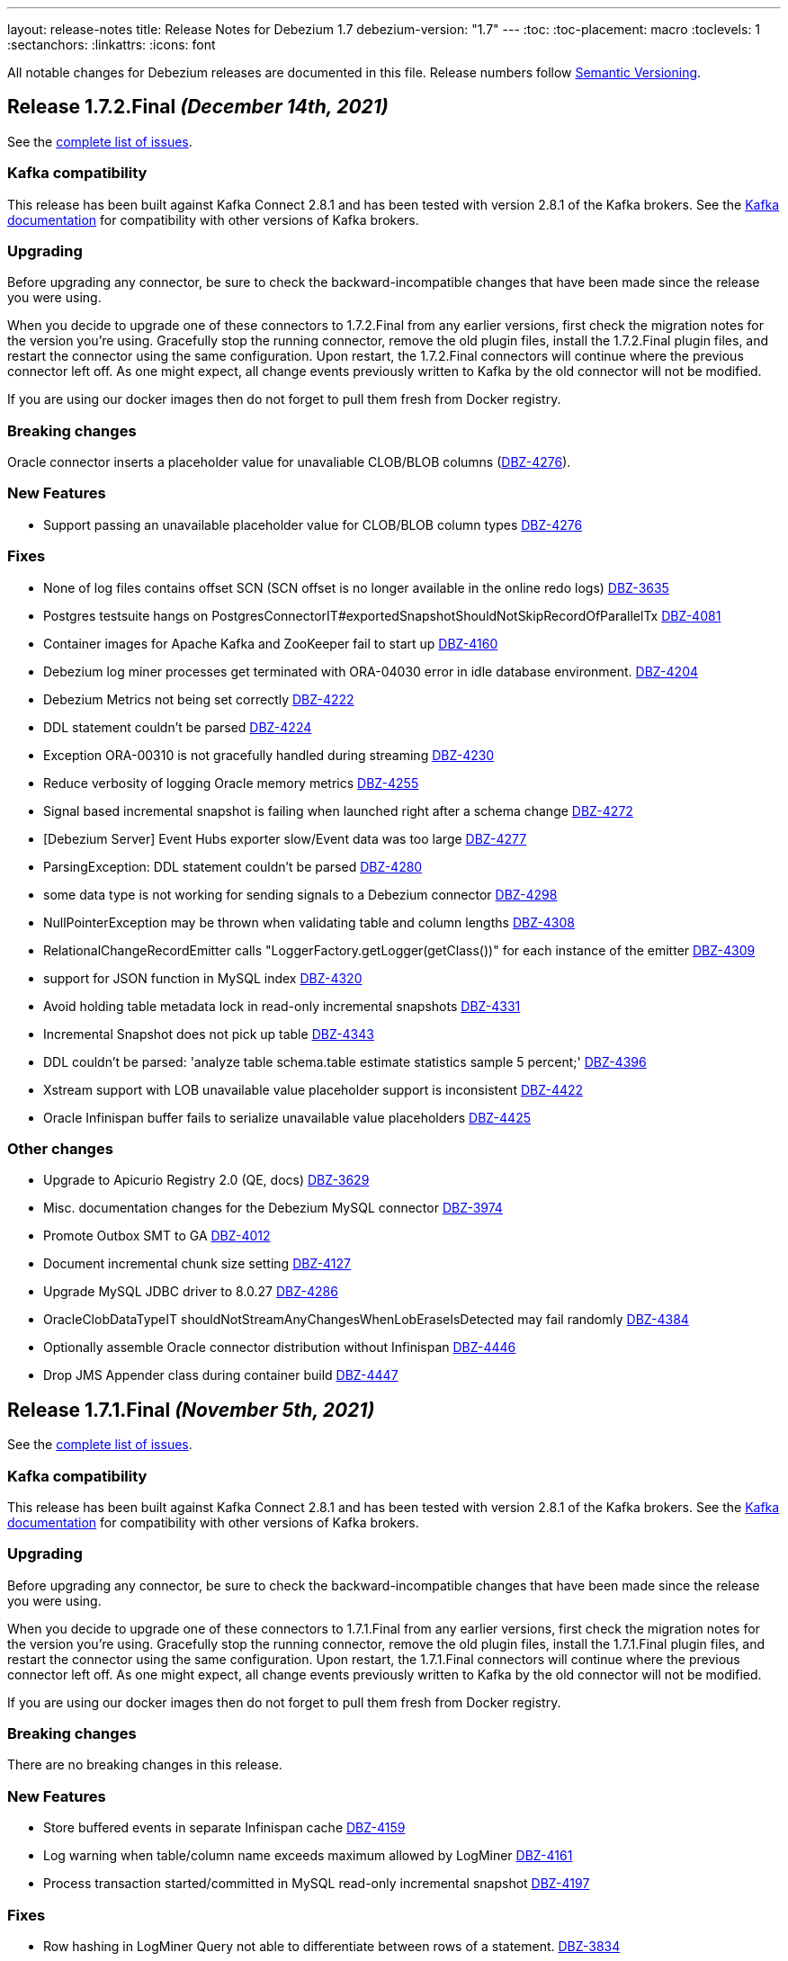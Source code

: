 ---
layout: release-notes
title: Release Notes for Debezium 1.7
debezium-version: "1.7"
---
:toc:
:toc-placement: macro
:toclevels: 1
:sectanchors:
:linkattrs:
:icons: font

All notable changes for Debezium releases are documented in this file.
Release numbers follow http://semver.org[Semantic Versioning].

toc::[]

[[release-1.7.2-final]]
== *Release 1.7.2.Final* _(December 14th, 2021)_

See the https://issues.redhat.com/secure/ReleaseNote.jspa?projectId=12317320&version=12377372[complete list of issues].

=== Kafka compatibility

This release has been built against Kafka Connect 2.8.1 and has been tested with version 2.8.1 of the Kafka brokers.
See the https://kafka.apache.org/documentation/#upgrade[Kafka documentation] for compatibility with other versions of Kafka brokers.


=== Upgrading

Before upgrading any connector, be sure to check the backward-incompatible changes that have been made since the release you were using.

When you decide to upgrade one of these connectors to 1.7.2.Final from any earlier versions,
first check the migration notes for the version you're using.
Gracefully stop the running connector, remove the old plugin files, install the 1.7.2.Final plugin files, and restart the connector using the same configuration.
Upon restart, the 1.7.2.Final connectors will continue where the previous connector left off.
As one might expect, all change events previously written to Kafka by the old connector will not be modified.

If you are using our docker images then do not forget to pull them fresh from Docker registry.


=== Breaking changes

Oracle connector inserts a placeholder value for unavaliable CLOB/BLOB columns (https://issues.redhat.com/browse/DBZ-4276[DBZ-4276]).


=== New Features

* Support passing an unavailable placeholder value for CLOB/BLOB column types https://issues.redhat.com/browse/DBZ-4276[DBZ-4276]


=== Fixes

* None of log files contains offset SCN (SCN offset is no longer available in the online redo logs) https://issues.redhat.com/browse/DBZ-3635[DBZ-3635]
* Postgres testsuite hangs on PostgresConnectorIT#exportedSnapshotShouldNotSkipRecordOfParallelTx https://issues.redhat.com/browse/DBZ-4081[DBZ-4081]
* Container images for Apache Kafka and ZooKeeper fail to start up https://issues.redhat.com/browse/DBZ-4160[DBZ-4160]
* Debezium log miner processes get terminated with ORA-04030 error in idle database environment. https://issues.redhat.com/browse/DBZ-4204[DBZ-4204]
* Debezium Metrics not being set correctly https://issues.redhat.com/browse/DBZ-4222[DBZ-4222]
* DDL statement couldn't be parsed https://issues.redhat.com/browse/DBZ-4224[DBZ-4224]
* Exception ORA-00310 is not gracefully handled during streaming https://issues.redhat.com/browse/DBZ-4230[DBZ-4230]
* Reduce verbosity of logging Oracle memory metrics https://issues.redhat.com/browse/DBZ-4255[DBZ-4255]
* Signal based incremental snapshot is failing when launched right after a schema change https://issues.redhat.com/browse/DBZ-4272[DBZ-4272]
* [Debezium Server] Event Hubs exporter slow/Event data was too large https://issues.redhat.com/browse/DBZ-4277[DBZ-4277]
* ParsingException: DDL statement couldn't be parsed https://issues.redhat.com/browse/DBZ-4280[DBZ-4280]
* some data type is not working for sending signals to a Debezium connector https://issues.redhat.com/browse/DBZ-4298[DBZ-4298]
* NullPointerException may be thrown when validating table and column lengths https://issues.redhat.com/browse/DBZ-4308[DBZ-4308]
* RelationalChangeRecordEmitter calls "LoggerFactory.getLogger(getClass())" for each instance of the emitter https://issues.redhat.com/browse/DBZ-4309[DBZ-4309]
*  support for JSON function in MySQL index https://issues.redhat.com/browse/DBZ-4320[DBZ-4320]
* Avoid holding table metadata lock in read-only incremental snapshots https://issues.redhat.com/browse/DBZ-4331[DBZ-4331]
* Incremental Snapshot does not pick up table https://issues.redhat.com/browse/DBZ-4343[DBZ-4343]
* DDL couldn't be parsed: 'analyze table schema.table estimate statistics sample 5 percent;' https://issues.redhat.com/browse/DBZ-4396[DBZ-4396]
*  Xstream support with LOB unavailable value placeholder support is inconsistent https://issues.redhat.com/browse/DBZ-4422[DBZ-4422]
* Oracle Infinispan buffer fails to serialize unavailable value placeholders https://issues.redhat.com/browse/DBZ-4425[DBZ-4425]


=== Other changes

* Upgrade to Apicurio Registry 2.0 (QE, docs) https://issues.redhat.com/browse/DBZ-3629[DBZ-3629]
* Misc. documentation changes for the Debezium MySQL connector https://issues.redhat.com/browse/DBZ-3974[DBZ-3974]
* Promote Outbox SMT to GA https://issues.redhat.com/browse/DBZ-4012[DBZ-4012]
* Document incremental chunk size setting https://issues.redhat.com/browse/DBZ-4127[DBZ-4127]
* Upgrade MySQL JDBC driver to 8.0.27 https://issues.redhat.com/browse/DBZ-4286[DBZ-4286]
* OracleClobDataTypeIT shouldNotStreamAnyChangesWhenLobEraseIsDetected may fail randomly https://issues.redhat.com/browse/DBZ-4384[DBZ-4384]
* Optionally assemble Oracle connector distribution without Infinispan https://issues.redhat.com/browse/DBZ-4446[DBZ-4446]
* Drop JMS Appender class during container build https://issues.redhat.com/browse/DBZ-4447[DBZ-4447]



[[release-1.7.1-final]]
== *Release 1.7.1.Final* _(November 5th, 2021)_

See the https://issues.redhat.com/secure/ReleaseNote.jspa?projectId=12317320&version=12374936[complete list of issues].

=== Kafka compatibility

This release has been built against Kafka Connect 2.8.1 and has been tested with version 2.8.1 of the Kafka brokers.
See the https://kafka.apache.org/documentation/#upgrade[Kafka documentation] for compatibility with other versions of Kafka brokers.


=== Upgrading

Before upgrading any connector, be sure to check the backward-incompatible changes that have been made since the release you were using.

When you decide to upgrade one of these connectors to 1.7.1.Final from any earlier versions,
first check the migration notes for the version you're using.
Gracefully stop the running connector, remove the old plugin files, install the 1.7.1.Final plugin files, and restart the connector using the same configuration.
Upon restart, the 1.7.1.Final connectors will continue where the previous connector left off.
As one might expect, all change events previously written to Kafka by the old connector will not be modified.

If you are using our docker images then do not forget to pull them fresh from Docker registry.


=== Breaking changes

There are no breaking changes in this release.


=== New Features

* Store buffered events in separate Infinispan cache https://issues.jboss.org/browse/DBZ-4159[DBZ-4159]
* Log warning when table/column name exceeds maximum allowed by LogMiner https://issues.jboss.org/browse/DBZ-4161[DBZ-4161]
* Process transaction started/committed in MySQL read-only incremental snapshot https://issues.jboss.org/browse/DBZ-4197[DBZ-4197]


=== Fixes

* Row hashing in LogMiner Query not able to differentiate between rows of a statement. https://issues.jboss.org/browse/DBZ-3834[DBZ-3834]
* The chunk select statement is incorrect for combined primary key in incremental snapshot https://issues.jboss.org/browse/DBZ-3860[DBZ-3860]
* Cassandra UUID handling https://issues.jboss.org/browse/DBZ-3885[DBZ-3885]
* Infinispan SPI throws NPE with more than one connector configured to the same Oracle database https://issues.jboss.org/browse/DBZ-4064[DBZ-4064]
* Debezium Server might contain driver versions pulled from Quarkus https://issues.jboss.org/browse/DBZ-4070[DBZ-4070]
* Database history is constantly being reconfigured https://issues.jboss.org/browse/DBZ-4106[DBZ-4106]
* Oracle flush table should not contain multiple rows https://issues.jboss.org/browse/DBZ-4118[DBZ-4118]
* SQL Server Connector fails to wrap in flat brackets https://issues.jboss.org/browse/DBZ-4125[DBZ-4125]
* Oracle Connector DDL Parsing Exception https://issues.jboss.org/browse/DBZ-4126[DBZ-4126]
* Debezium deals with Oracle DDL appeared IndexOutOfBoundsException: Index: 0, Size: 0 https://issues.jboss.org/browse/DBZ-4135[DBZ-4135]
* Error: PostgresDefaultValueConverter - Cannot parse column default value 'NULL::numeric' to type 'numeric'. Expression evaluation is not supported. https://issues.jboss.org/browse/DBZ-4137[DBZ-4137]
* Possible OutOfMemoryError with tracking schema changes https://issues.jboss.org/browse/DBZ-4151[DBZ-4151]
* DDL ParsingException - not all table compression modes are supported https://issues.jboss.org/browse/DBZ-4158[DBZ-4158]
* Producer failure NullPointerException https://issues.jboss.org/browse/DBZ-4166[DBZ-4166]
* DDL statement couldn't be parsed - Modify Column https://issues.jboss.org/browse/DBZ-4174[DBZ-4174]
* OracleSchemaMigrationIT#shouldNotEmitDdlEventsForNonTableObjects fails for Xstream https://issues.jboss.org/browse/DBZ-4186[DBZ-4186]
* Certain LogMiner-specific tests are not being skipped while using Xstreams https://issues.jboss.org/browse/DBZ-4188[DBZ-4188]
* DML statement couldn't be parsed https://issues.jboss.org/browse/DBZ-4194[DBZ-4194]
* io.debezium.text.ParsingException: DDL statement couldn't be parsed. Please open a Jira issue with the statement 'DROP TABLE IF EXISTS condition' https://issues.jboss.org/browse/DBZ-4210[DBZ-4210]
* Support MySQL Dual Passwords in DDL Parser https://issues.jboss.org/browse/DBZ-4215[DBZ-4215]
* CREATE PROCEDURE DDL throws ParsingException https://issues.jboss.org/browse/DBZ-4229[DBZ-4229]
* CHAR / NCHAR precision is not correctly derived from DDL statements https://issues.jboss.org/browse/DBZ-4233[DBZ-4233]


=== Other changes

* Incorrect documentation for message.key.columns https://issues.jboss.org/browse/DBZ-3437[DBZ-3437]
* Document awareness of Oracle database tuning https://issues.jboss.org/browse/DBZ-3880[DBZ-3880]
* Please fix vulnerabilites https://issues.jboss.org/browse/DBZ-3926[DBZ-3926]
* Handle SCN gap  https://issues.jboss.org/browse/DBZ-4036[DBZ-4036]
* Upgrade to Apache Kafka 2.8.1 https://issues.jboss.org/browse/DBZ-4108[DBZ-4108]
* Missing documentation for max.iteration.transactions option https://issues.jboss.org/browse/DBZ-4129[DBZ-4129]
* Misc. MongoDB connector docs fixes https://issues.jboss.org/browse/DBZ-4149[DBZ-4149]
* Document Oracle buffering solutions https://issues.jboss.org/browse/DBZ-4157[DBZ-4157]



[[release-1.7.0-final]]
== *Release 1.7.0.Final* _(September 30th, 2021)_

See the https://issues.redhat.com/secure/ReleaseNote.jspa?projectId=12317320&version=12374879[complete list of issues].

=== Kafka compatibility

This release has been built against Kafka Connect 2.8.0 and has been tested with version 2.8.0 of the Kafka brokers.
See the https://kafka.apache.org/documentation/#upgrade[Kafka documentation] for compatibility with other versions of Kafka brokers.


=== Upgrading

Before upgrading any connector, be sure to check the backward-incompatible changes that have been made since the release you were using.

When you decide to upgrade one of these connectors to 1.7.0.Final from any earlier versions,
first check the migration notes for the version you're using.
Gracefully stop the running connector, remove the old plugin files, install the 1.7.0.Final plugin files, and restart the connector using the same configuration.
Upon restart, the 1.7.0.Final connectors will continue where the previous connector left off.
As one might expect, all change events previously written to Kafka by the old connector will not be modified.

If you are using our docker images then do not forget to pull them fresh from Docker registry.


=== Breaking changes

For the incubating Debezium Cassandra connector, the field format emitted for `UUID` columns has changed; instead of using a `base64` representation like `"AA4AAFcZEqMAAAAAKDJ9Sg=="`, the more common UUID string representation is used now, such as `"000e0000-5719-12a3-0000-000028327d4a"` (https://issues.jboss.org/browse/DBZ-3885)[DBZ-3885].


=== New Features

* DBZ-UI - Provide list of configurations https://issues.jboss.org/browse/DBZ-3960[DBZ-3960]
* add ProtobufConverter for Cassandra CDC https://issues.redhat.com/browse/DBZ-3906[DBZ-3906]


=== Fixes

* java.lang.RuntimeException: com.microsoft.sqlserver.jdbc.SQLServerException: The connection is closed https://issues.jboss.org/browse/DBZ-3346[DBZ-3346]
* Oracle connector unable to start in archive only mode https://issues.jboss.org/browse/DBZ-3712[DBZ-3712]
* DDL statement couldn't be parsed https://issues.jboss.org/browse/DBZ-4026[DBZ-4026]
* Question about handling Raw column types https://issues.jboss.org/browse/DBZ-4037[DBZ-4037]
* Fixing wrong log dir location in Kafka container image https://issues.jboss.org/browse/DBZ-4048[DBZ-4048]
* Incremental snapshotting of a table can be prematurely terminated after restart https://issues.jboss.org/browse/DBZ-4057[DBZ-4057]
* Documentation - Setting up Db2 - Step 10 (Start the ASN agent) is not accurate https://issues.jboss.org/browse/DBZ-4044[DBZ-4044]
* Debezium Server uses MySQL driver version as defined in Quarkus not in Debezium https://issues.jboss.org/browse/DBZ-4049[DBZ-4049]
* Events are missed with Oracle connector due to LGWR buffer not being flushed to redo logs https://issues.jboss.org/browse/DBZ-4067[DBZ-4067]
* Postgres JDBC Driver version causes connection issues on some cloud Postgres instances https://issues.jboss.org/browse/DBZ-4060[DBZ-4060]
* nulls for some MySQL properties in the connector-types backend response https://issues.redhat.com/browse/DBZ-3108[DBZ-3108]


=== Other changes

* Oracle IncrementalSnapshotIT invalid table test fails https://issues.jboss.org/browse/DBZ-4040[DBZ-4040]
* Document how to enable schema for JSON messages https://issues.jboss.org/browse/DBZ-4041[DBZ-4041]
* Trigger contributor check action only when PR is opened https://issues.jboss.org/browse/DBZ-4058[DBZ-4058]
* Provide JMH benchmark for ChangeEventQueue https://issues.jboss.org/browse/DBZ-4050[DBZ-4050]
* Commit message action fails for multi-line commit messages https://issues.jboss.org/browse/DBZ-4047[DBZ-4047]



[[release-1.7.0-cr2]]
== *Release 1.7.0.CR2* _(September 23rd, 2021)_

See the https://issues.redhat.com/secure/ReleaseNote.jspa?projectId=12317320&version=12374333[complete list of issues].

=== Kafka compatibility

This release has been built against Kafka Connect 2.8.0 and has been tested with version 2.8.0 of the Kafka brokers.
See the https://kafka.apache.org/documentation/#upgrade[Kafka documentation] for compatibility with other versions of Kafka brokers.


=== Upgrading

Before upgrading any connector, be sure to check the backward-incompatible changes that have been made since the release you were using.

When you decide to upgrade one of these connectors to 1.7.0.CR2 from any earlier versions,
first check the migration notes for the version you're using.
Gracefully stop the running connector, remove the old plugin files, install the 1.7.0.CR2 plugin files, and restart the connector using the same configuration.
Upon restart, the 1.7.0.CR2 connectors will continue where the previous connector left off.
As one might expect, all change events previously written to Kafka by the old connector will not be modified.

If you are using our docker images then do not forget to pull them fresh from Docker registry.


=== Breaking changes

There are no breaking changes in this release.


=== New Features

* Support read-only MySQL connection in incremental snapshot https://issues.jboss.org/browse/DBZ-3577[DBZ-3577]


=== Fixes

* Connection failure after snapshot wasn't executed for a while https://issues.jboss.org/browse/DBZ-3951[DBZ-3951]
* Oracle-Connector fails parsing a DDL statement https://issues.jboss.org/browse/DBZ-3977[DBZ-3977]
* Oracle connector fails after error ORA-01327 https://issues.jboss.org/browse/DBZ-4010[DBZ-4010]
* Incorrect incremental snapshot DDL triggers snapshot that generates unending* inserts against signalling table https://issues.jboss.org/browse/DBZ-4013[DBZ-4013]
* Oracle-Connector fails parsing a DDL statement (truncate partition) https://issues.jboss.org/browse/DBZ-4017[DBZ-4017]


=== Other changes

* Jenkins build node is based on RHEL 8.0 and requires upgrade https://issues.jboss.org/browse/DBZ-3690[DBZ-3690]
* Remove `GRANT ALTER ANY TABLE` from Oracle documentation https://issues.jboss.org/browse/DBZ-4007[DBZ-4007]
* Update deploy action configuration for v3 https://issues.jboss.org/browse/DBZ-4009[DBZ-4009]
* Website preview via surge.sh https://issues.jboss.org/browse/DBZ-4011[DBZ-4011]
* Automate contributor check in COPYRIGHT.txt  https://issues.jboss.org/browse/DBZ-4023[DBZ-4023]
* Provide an example of usage of snapshot.select.statement.overrides https://issues.jboss.org/browse/DBZ-3603[DBZ-3603]
* Throughput Bottleneck and Inefficient Batching in ChangeEventQueue https://issues.jboss.org/browse/DBZ-3887[DBZ-3887]
* Performance Bottleneck in TableIdParser String Replacement https://issues.jboss.org/browse/DBZ-4015[DBZ-4015]



[[release-1.7.0-cr1]]
== *Release 1.7.0.CR1* _(September 16th, 2021)_

See the https://issues.redhat.com/secure/ReleaseNote.jspa?projectId=12317320&version=12373513[complete list of issues].

=== Kafka compatibility

This release has been built against Kafka Connect 2.8.0 and has been tested with version 2.8.0 of the Kafka brokers.
See the https://kafka.apache.org/documentation/#upgrade[Kafka documentation] for compatibility with other versions of Kafka brokers.


=== Upgrading

Before upgrading any connector, be sure to check the backward-incompatible changes that have been made since the release you were using.

When you decide to upgrade one of these connectors to 1.7.0.CR1 from any earlier versions,
first check the migration notes for the version you're using.
Gracefully stop the running connector, remove the old plugin files, install the 1.7.0.CR1 plugin files, and restart the connector using the same configuration.
Upon restart, the 1.7.0.CR1 connectors will continue where the previous connector left off.
As one might expect, all change events previously written to Kafka by the old connector will not be modified.

If you are using our container images then do not forget to pull them fresh from Docker registry.


=== Breaking changes

The container images for Apache ZooKeeper, Kafka and Connect are now based on Fedora base image (https://issues.jboss.org/browse/DBZ-3939[DBZ-3939]).
This change was introduced to stay synchronized with the latest Java releases.

A side effect of the Java upgrade is that old unsecure TLS algorithms, namely TLSv1 and TLSv1.1, are disabled by default on the 1.7 container images. If your database cannot accept modern TLS connections, Debezium will throw a `SSLHandshakeException` and fail to connect.

If a connection with older algorithms is necessary, then remove the entries "TLSv1" and/or "TLSv1.1" from the `jdk.tls.disabledAlgorithms` key in the following files of the Debezium container image for Kafka Connect:

* /etc/crypto-policies/back-ends/java.config
* /lib/jvm/jre/conf/security/java.security

=== New Features

There are no new features in this release.


=== Fixes

* RedisStreamChangeConsumer - handleBatch - client.xadd should be wrapped with a try catch block https://issues.jboss.org/browse/DBZ-3713[DBZ-3713]
* Incorrect information in documentation about supplemental logging https://issues.jboss.org/browse/DBZ-3776[DBZ-3776]
* DML statement couldn't be parsed https://issues.jboss.org/browse/DBZ-3892[DBZ-3892]
* DEBEZIUM producer stops unexpectedly trying to change column in table which does not exist https://issues.jboss.org/browse/DBZ-3898[DBZ-3898]
* "binary.handling.mode": "hex" setting works incorrectly for values with trailing zeros https://issues.jboss.org/browse/DBZ-3912[DBZ-3912]
* System test-suite is unable to work with unreleased Apicurio versions https://issues.jboss.org/browse/DBZ-3924[DBZ-3924]
* CI support for running Apicurio registry tests https://issues.jboss.org/browse/DBZ-3932[DBZ-3932]
* Incorrect validation of truncate handling mode https://issues.jboss.org/browse/DBZ-3935[DBZ-3935]
* protobuf decoder has sends unsigned long as signed for Postgres 13 https://issues.jboss.org/browse/DBZ-3937[DBZ-3937]
* Field#description() should return a proper java.lang.String when documentation/description is not set https://issues.jboss.org/browse/DBZ-3943[DBZ-3943]
* MySQL example image not working after upgrade to 8.0 https://issues.jboss.org/browse/DBZ-3944[DBZ-3944]
* Fix empty high watermark check https://issues.jboss.org/browse/DBZ-3947[DBZ-3947]
* Oracle Connector replicating data from all PDBs. Missing PDB filter during replication.  https://issues.jboss.org/browse/DBZ-3954[DBZ-3954]
* Oracle connector Parsing Exception: DDL statement couldn't be parsed https://issues.jboss.org/browse/DBZ-3962[DBZ-3962]
* FormSwitchComponent not working correctly in case of duplicate STM form https://issues.jboss.org/browse/DBZ-3968[DBZ-3968]
* Strings with binary collation shouldn't be parsed as Types.BINARY by MySqlAntlrDdlParser. https://issues.jboss.org/browse/DBZ-3969[DBZ-3969]
* Openshift pods list image preview not found https://issues.jboss.org/browse/DBZ-3970[DBZ-3970]
* MySqlValueConvertes.java has typo https://issues.jboss.org/browse/DBZ-3976[DBZ-3976]
* Mysql-Connector fails parsing invalid decimal format DDL statement https://issues.jboss.org/browse/DBZ-3984[DBZ-3984]
* Connection Factory is not used when validating SQL Server Connector https://issues.jboss.org/browse/DBZ-4001[DBZ-4001]


=== Other changes

* Promote Outbox SMT to GA https://issues.jboss.org/browse/DBZ-3584[DBZ-3584]
* Clarify lifecycle of snapshot metrics https://issues.jboss.org/browse/DBZ-3613[DBZ-3613]
* Explore on building non-core repos with corresponding PR branch of core repo and vice-versa https://issues.jboss.org/browse/DBZ-3748[DBZ-3748]
* Upgrade to binlog-client 0.25.3 https://issues.jboss.org/browse/DBZ-3787[DBZ-3787]
* RelationalSnapshotChangeEventSource should accept a RelationalDatabaseSchema https://issues.jboss.org/browse/DBZ-3818[DBZ-3818]
* Create GH Action that flags "octocat" commits https://issues.jboss.org/browse/DBZ-3822[DBZ-3822]
* Publish Maven repo with downstream artifacts https://issues.jboss.org/browse/DBZ-3861[DBZ-3861]
* CI preparation for Apicurio Registry downstream https://issues.jboss.org/browse/DBZ-3908[DBZ-3908]
* Specify branch name on push/pull_request step in all GH action workflows https://issues.jboss.org/browse/DBZ-3913[DBZ-3913]
* Consistently order releases from new to old on the website https://issues.jboss.org/browse/DBZ-3917[DBZ-3917]
* Update RELEASING.md https://issues.jboss.org/browse/DBZ-3918[DBZ-3918]
* Update antora.yml file with new values for SMT attributes https://issues.jboss.org/browse/DBZ-3922[DBZ-3922]
* Documentation update should not trigger staging workflow build  https://issues.jboss.org/browse/DBZ-3923[DBZ-3923]
* Upgrade to Jackson Databind version 2.10.5.1 https://issues.jboss.org/browse/DBZ-3927[DBZ-3927]
* Add top-level Transformation menu node for downstream docs https://issues.jboss.org/browse/DBZ-3931[DBZ-3931]
* Docker image serving plugin artifacts over HTTP for new Strimzi deployment mechanism https://issues.jboss.org/browse/DBZ-3934[DBZ-3934]
* Upgrade MySQL example image to 8.0 https://issues.jboss.org/browse/DBZ-3936[DBZ-3936]
* Gracefully handle DB history file stored in a sym-linked directory https://issues.jboss.org/browse/DBZ-3958[DBZ-3958]
* Update docs to specify that connectors track metadata only for transactions that occur after deployment  https://issues.jboss.org/browse/DBZ-3961[DBZ-3961]
* Update and automate Jenkis Node setup https://issues.jboss.org/browse/DBZ-3965[DBZ-3965]
* Hyper-link references between options in the Outbox SMT options table  https://issues.jboss.org/browse/DBZ-3920[DBZ-3920]
* Generify exclusion of columns from snapshotting https://issues.jboss.org/browse/DBZ-2525[DBZ-2525]
* PoC for adding transformations / SMT steps to the Debezium UI https://issues.jboss.org/browse/DBZ-3698[DBZ-3698]
* Use No match found of pf Empty state component in filter page. https://issues.jboss.org/browse/DBZ-3888[DBZ-3888]
* Update the "Skip to review" implementation as per PF new documented standard design pattern https://issues.jboss.org/browse/DBZ-3916[DBZ-3916]
* Set up MongoDB 5.0 image https://issues.jboss.org/browse/DBZ-3973[DBZ-3973]



[[release-1.7.0-beta1]]
== *Release 1.7.0.Beta1* _(August 25th, 2021)_

See the https://issues.redhat.com/secure/ReleaseNote.jspa?projectId=12317320&version=12359667[complete list of issues].

=== Kafka compatibility

This release has been built against Kafka Connect 2.8.0 and has been tested with version 2.8.0 of the Kafka brokers.
See the https://kafka.apache.org/documentation/#upgrade[Kafka documentation] for compatibility with other versions of Kafka brokers.


=== Upgrading

Before upgrading any connector, be sure to check the backward-incompatible changes that have been made since the release you were using.

When you decide to upgrade one of these connectors to 1.7.0.Beta1 from any earlier versions,
first check the migration notes for the version you're using.
Gracefully stop the running connector, remove the old plugin files, install the 1.7.0.Beta1 plugin files, and restart the connector using the same configuration.
Upon restart, the 1.7.0.Beta1 connectors will continue where the previous connector left off.
As one might expect, all change events previously written to Kafka by the old connector will not be modified.

If you are using our docker images then do not forget to pull them fresh from Docker registry.


=== Breaking changes

The MySQL driver was updated to the latest version 8.0.26 (https://issues.jboss.org/browse/DBZ-3833[DBZ-3833]).
This update comes with a new timezone handling and configuration options.

Detailed information can be found in the https://dev.mysql.com/doc/connector-j/8.0/en/connector-j-connp-props-datetime-types-processing.html[MySQL docs].


=== New Features

* Sink adapter for Nats Streaming https://issues.jboss.org/browse/DBZ-3815[DBZ-3815]
* Debezium Server's run.sh startup script fails on msys or cygwin bash https://issues.jboss.org/browse/DBZ-3840[DBZ-3840]
* Upgrade Debezium Server Pravega sink to 0.9.1 https://issues.jboss.org/browse/DBZ-3841[DBZ-3841]


=== Fixes

* Create example for using self-managed Debezium with MK https://issues.jboss.org/browse/DBZ-2947[DBZ-2947]
* Exception when validating `field.exclude.list` for Mongo DB connectors https://issues.jboss.org/browse/DBZ-3028[DBZ-3028]
* In case of `/api/connectors/1` takes longer time(more than pooling) to fail spinner keeps on loading. https://issues.jboss.org/browse/DBZ-3313[DBZ-3313]
* SQL Server CDC event timestamps do not get converted to UTC https://issues.jboss.org/browse/DBZ-3479[DBZ-3479]
* Debezium snapshot.select.statement.overrides overrides not used https://issues.jboss.org/browse/DBZ-3760[DBZ-3760]
* Server name pattern is unnecessarily restrictive. https://issues.jboss.org/browse/DBZ-3765[DBZ-3765]
* Crash when processing MySQL 5.7.28 TIME fields returns empty blob instead of null https://issues.jboss.org/browse/DBZ-3773[DBZ-3773]
* Debezium UI and CDC   https://issues.jboss.org/browse/DBZ-3781[DBZ-3781]
* Disable "Next" if any field value is changed after the validation. https://issues.jboss.org/browse/DBZ-3783[DBZ-3783]
* Add DEFAULT to partition option engine https://issues.jboss.org/browse/DBZ-3784[DBZ-3784]
* Initiating MongoDB connector causes oplog table scan https://issues.jboss.org/browse/DBZ-3788[DBZ-3788]
* SRCFG00014: The config property debezium.sink.pravega.scope is required but it could not be found in any config source https://issues.jboss.org/browse/DBZ-3792[DBZ-3792]
* LSN component of Postgres sequence numbers is not updated https://issues.jboss.org/browse/DBZ-3801[DBZ-3801]
* Debezium 1.6.1 expecting database.port even when database.url is provided in config. https://issues.jboss.org/browse/DBZ-3813[DBZ-3813]
* Postgres numeric default value throwing exception https://issues.jboss.org/browse/DBZ-3816[DBZ-3816]
* SQL Server connector doesn't handle retriable errors during task start https://issues.jboss.org/browse/DBZ-3823[DBZ-3823]
*  Debezium OpenShift integration test-suite failure https://issues.jboss.org/browse/DBZ-3824[DBZ-3824]
* Debezium Server Kinesis Sink Cannot Handle Null Events https://issues.jboss.org/browse/DBZ-3827[DBZ-3827]
* Timeout when reading from MongoDB oplog cannot be controlled https://issues.jboss.org/browse/DBZ-3836[DBZ-3836]
* Snapshot locking mode "minimal_percona" incorrectly resets transaction & isolation state https://issues.jboss.org/browse/DBZ-3838[DBZ-3838]
* Properly skip tests when minor/patch are not specified https://issues.jboss.org/browse/DBZ-3839[DBZ-3839]
* Truncate validation should verify key schema is null and not value schema https://issues.jboss.org/browse/DBZ-3842[DBZ-3842]
* System test-suite fails if CRD already exist within the cluster https://issues.jboss.org/browse/DBZ-3846[DBZ-3846]
* Incorrect test-tags for OcpAvroDB2ConnectorIT https://issues.jboss.org/browse/DBZ-3851[DBZ-3851]
* System  test-suite CI job does not have RHEL image parameter https://issues.jboss.org/browse/DBZ-3852[DBZ-3852]
* Typo with prodname asciidoc attribute usage https://issues.jboss.org/browse/DBZ-3856[DBZ-3856]
* SQL Server Connector finds tables for streaming but not snapshot https://issues.jboss.org/browse/DBZ-3857[DBZ-3857]
* Signaling table id column too small in example https://issues.jboss.org/browse/DBZ-3867[DBZ-3867]
* Oracle unparsable DDL issue https://issues.jboss.org/browse/DBZ-3877[DBZ-3877]
* Support AS clause in GRANT statement https://issues.jboss.org/browse/DBZ-3878[DBZ-3878]
* Error Parsing Oracle DDL dropping PK https://issues.jboss.org/browse/DBZ-3886[DBZ-3886]
* Q3 docs referencing Service Registry 2.0 docs https://issues.jboss.org/browse/DBZ-3891[DBZ-3891]
* EMPTY_CLOB() and EMPTY_BLOB() should be treated as empty LOB values https://issues.jboss.org/browse/DBZ-3893[DBZ-3893]
* Oracle DDL parsing issue https://issues.jboss.org/browse/DBZ-3896[DBZ-3896]


=== Other changes

* Debezium UI participating in upstream releases -- follow-up https://issues.jboss.org/browse/DBZ-3169[DBZ-3169]
* Discuss SMT predicates in docs https://issues.jboss.org/browse/DBZ-3227[DBZ-3227]
* Test failure for SqlServerConnectorIT#excludeColumnWhenCaptureInstanceExcludesColumns https://issues.jboss.org/browse/DBZ-3228[DBZ-3228]
* Adjust to changed Strimzi CRDs https://issues.jboss.org/browse/DBZ-3385[DBZ-3385]
* Create a smoke test for Debezium with Kafka on RHEL https://issues.jboss.org/browse/DBZ-3387[DBZ-3387]
* Promote Debezium support on RHEL to GA https://issues.jboss.org/browse/DBZ-3406[DBZ-3406]
* Oracle Docs for TP https://issues.jboss.org/browse/DBZ-3407[DBZ-3407]
* Upgrade to Kafka 2.8 https://issues.jboss.org/browse/DBZ-3444[DBZ-3444]
* Update Debezium on RHEL documentation for GA https://issues.jboss.org/browse/DBZ-3462[DBZ-3462]
* Options in outbox router docs not linked https://issues.jboss.org/browse/DBZ-3649[DBZ-3649]
* Create Kafka related images based on UBI-8 for RHEL certification https://issues.jboss.org/browse/DBZ-3650[DBZ-3650]
* Error in description of the property column.mask.hash._hashAlgorithm_.with.salt._salt_ https://issues.jboss.org/browse/DBZ-3802[DBZ-3802]
* Debezium does not provide up-to-date container images https://issues.jboss.org/browse/DBZ-3809[DBZ-3809]
* Change DBZ kafka image , so its start script can be used on QA Rhel kafka https://issues.jboss.org/browse/DBZ-3810[DBZ-3810]
* Test with Apicurio Registry 2.0 in system level test-suite https://issues.jboss.org/browse/DBZ-3812[DBZ-3812]
* Upgrade commons-compress from 1.20 to 1.21 https://issues.jboss.org/browse/DBZ-3819[DBZ-3819]
* Update jenkins job configuration to incorporate recent system-testsuite changes https://issues.jboss.org/browse/DBZ-3825[DBZ-3825]
* Test Failure - RecordsStreamProducerIT#testEmptyChangesProducesHeartbeat https://issues.jboss.org/browse/DBZ-3828[DBZ-3828]
* Upgrade UI proxy connectors to 1.6.1.Final https://issues.jboss.org/browse/DBZ-3837[DBZ-3837]
* Improperly constructed links generating downstream build errors https://issues.jboss.org/browse/DBZ-3858[DBZ-3858]
* CI Failure in VitessConnectorIT.shouldOutputRecordsInCloudEventsFormat https://issues.jboss.org/browse/DBZ-3863[DBZ-3863]
* CI Failure for StreamingSourceIT.shouldFailOnSchemaInconsistency https://issues.jboss.org/browse/DBZ-3869[DBZ-3869]
* Extract new top-level menu node for SMTs https://issues.jboss.org/browse/DBZ-3873[DBZ-3873]
* Introduce documentation variables for AMQ https://issues.jboss.org/browse/DBZ-3879[DBZ-3879]
* Don't log error when dropping non-existent replication slot in tests https://issues.jboss.org/browse/DBZ-3889[DBZ-3889]
* Intermittent test failures on CI: VitessConnectorIT::shouldUseUniqueKeyAsRecordKey https://issues.jboss.org/browse/DBZ-3900[DBZ-3900]
* Intermittent test failures on CI: IncrementalSnapshotIT#updatesWithRestart https://issues.jboss.org/browse/DBZ-3901[DBZ-3901]
* Test shouldNotEmitDdlEventsForNonTableObjects randomly fails https://issues.jboss.org/browse/DBZ-3902[DBZ-3902]
* VOLUME instruction causes issue with recent Docker versions https://issues.jboss.org/browse/DBZ-3903[DBZ-3903]
* Provide ability to denote UI order in field metadata https://issues.jboss.org/browse/DBZ-3904[DBZ-3904]
* Make relocation.dir and offset.dir configs required. https://issues.jboss.org/browse/DBZ-2251[DBZ-2251]
* Create Debezium API Spec Generator and static API definitions for connectors https://issues.jboss.org/browse/DBZ-3364[DBZ-3364]
* Improve incremental snapshot metrics https://issues.jboss.org/browse/DBZ-3688[DBZ-3688]
* Import Pattern-fly CSS from @patternfly/patternfly https://issues.jboss.org/browse/DBZ-3779[DBZ-3779]
* Allow system testsuite  to produce Strimzi image for arbitrary released version of Debezium https://issues.jboss.org/browse/DBZ-3826[DBZ-3826]
* PostgreSQL - Minor Performance bottleneck in PostgresChangeRecordEmitter https://issues.jboss.org/browse/DBZ-3870[DBZ-3870]
* Oracle - Provide a more user-friendly way to update SCN https://issues.jboss.org/browse/DBZ-3876[DBZ-3876]
* Test failure on CI - SqlServerConnectorIT#readOnlyApplicationIntent https://issues.jboss.org/browse/DBZ-2398[DBZ-2398]
* Test failure for SqlServerConnectorIT#EventProcessingFailureHandlingIT https://issues.jboss.org/browse/DBZ-3229[DBZ-3229]
* Remove underscore from Debezium Server NATS sink Java package name https://issues.jboss.org/browse/DBZ-3910[DBZ-3910]
* LogMinerDatabaseStateWriter causes a SQLException https://issues.jboss.org/browse/DBZ-3911[DBZ-3911]
* Maven release fails due to debezium-testing version handling https://issues.jboss.org/browse/DBZ-3909[DBZ-3909]
* Zookeeper image should not use archive.apache.org https://issues.jboss.org/browse/DBZ-3914[DBZ-3914]



[[release-1.7.0-alpha1]]
== *Release 1.7.0.Alpha1* _(July 30th, 2021)_

See the https://issues.redhat.com/secure/ReleaseNote.jspa?projectId=12317320&version=12354171[complete list of issues].


=== Kafka compatibility

This release has been built against Kafka Connect 2.7.0 and has been tested with version 2.7.0 of the Kafka brokers.
See the https://kafka.apache.org/documentation/#upgrade[Kafka documentation] for compatibility with other versions of Kafka brokers.


=== Upgrading

Before upgrading any connector, be sure to check the backward-incompatible changes that have been made since the release you were using.

When you decide to upgrade one of these connectors to 1.7.0.Alpha1 from any earlier versions,
first check the migration notes for the version you're using.
Gracefully stop the running connector, remove the old plugin files, install the 1.7.0.Alpha1 plugin files, and restart the connector using the same configuration.
Upon restart, the 1.7.0.Alpha1 connectors will continue where the previous connector left off.
As one might expect, all change events previously written to Kafka by the old connector will not be modified.

If you are using our docker images then do not forget to pull them fresh from Docker registry.


=== Breaking changes

There are no breaking changes in this release.


=== New Features

* Implement incremental snapshotting for Oracle https://issues.jboss.org/browse/DBZ-3692[DBZ-3692]
* Implement a LogMiner event buffer SPI https://issues.jboss.org/browse/DBZ-3752[DBZ-3752]
* Remove `artifacts.url` property from UI config.js https://issues.jboss.org/browse/DBZ-3209[DBZ-3209]
* Do not mark offset for commit log files with error https://issues.jboss.org/browse/DBZ-3366[DBZ-3366]
* Support read-only MySQL connection in incremental snapshot https://issues.jboss.org/browse/DBZ-3577[DBZ-3577]
* CloudEventsConverter does not support Oracle, Db2, or Vitess https://issues.jboss.org/browse/DBZ-3668[DBZ-3668]
* Allow usernames to be excluded in logminer query https://issues.jboss.org/browse/DBZ-3671[DBZ-3671]
* Track Oracle session PGA memory consumption https://issues.jboss.org/browse/DBZ-3756[DBZ-3756]
* Performance issue due to inefficient ObjectMapper initialization https://issues.jboss.org/browse/DBZ-3770[DBZ-3770]
* Add more smoke tests https://issues.jboss.org/browse/DBZ-3789[DBZ-3789]


=== Fixes

* UI frontend build fails for exported checkout which has no .git dir https://issues.jboss.org/browse/DBZ-3265[DBZ-3265]
* Broken links in Avro and Outbox Event Router documentation https://issues.jboss.org/browse/DBZ-3430[DBZ-3430]
* Cassandra connector generates invalid schema name for its CDC records https://issues.jboss.org/browse/DBZ-3590[DBZ-3590]
* Support invisible columns with MySql 8.0.23+ https://issues.jboss.org/browse/DBZ-3623[DBZ-3623]
* Db2Connector is unable to establish validation connection https://issues.jboss.org/browse/DBZ-3632[DBZ-3632]
* Status stays in RUNNING for Postgres Connector after Postgres is stopped https://issues.jboss.org/browse/DBZ-3655[DBZ-3655]
* Change connection validation log level for better visibility https://issues.jboss.org/browse/DBZ-3677[DBZ-3677]
* OracleSchemaMigrationIT can throw false positive test failures if test artifacts remain https://issues.jboss.org/browse/DBZ-3684[DBZ-3684]
* MySQL Connector error after execute a "create role" statement https://issues.jboss.org/browse/DBZ-3686[DBZ-3686]
* ERROR in Entry module not found: Error: Can't resolve './src' https://issues.jboss.org/browse/DBZ-3716[DBZ-3716]
* Error parsing query, even with database.history.skip.unparseable.ddl https://issues.jboss.org/browse/DBZ-3717[DBZ-3717]
* Support for TABLE_TYPE missing form MySQL grammar https://issues.jboss.org/browse/DBZ-3718[DBZ-3718]
* Oracle LogMiner DdlParser Error https://issues.jboss.org/browse/DBZ-3723[DBZ-3723]
* Debezium mysql connector plugin throws SQL syntax error during incremental snapshot https://issues.jboss.org/browse/DBZ-3725[DBZ-3725]
* DDL statement couldn't be parsed https://issues.jboss.org/browse/DBZ-3755[DBZ-3755]
* Debezium Oracle connector stops with DDL parsing error https://issues.jboss.org/browse/DBZ-3759[DBZ-3759]
* Exception thrown from getTableColumnsFromDatabase https://issues.jboss.org/browse/DBZ-3769[DBZ-3769]
* Incorrect regex parsing in start script of kafka image https://issues.jboss.org/browse/DBZ-3791[DBZ-3791]
* Dropdown items list visibility blocked by wizard footer  https://issues.jboss.org/browse/DBZ-3794[DBZ-3794]
* Permission issues with DB2 example image https://issues.jboss.org/browse/DBZ-3795[DBZ-3795]

=== Other changes


* Make consumer of outbox example more resilient https://issues.jboss.org/browse/DBZ-1709[DBZ-1709]
* Set up CI for debezium-examples repo https://issues.jboss.org/browse/DBZ-1749[DBZ-1749]
* Refactor LogMinerHelper and SqlUtils https://issues.jboss.org/browse/DBZ-2552[DBZ-2552]
* Implement tests for UI components https://issues.jboss.org/browse/DBZ-3050[DBZ-3050]
* Add documentation about new capturing implementation for the MySQL connector to downstream product https://issues.jboss.org/browse/DBZ-3140[DBZ-3140]
* Remove JSimpleParser https://issues.jboss.org/browse/DBZ-3155[DBZ-3155]
* Ability to build KC image with Apicurio converters https://issues.jboss.org/browse/DBZ-3433[DBZ-3433]
* Remove `log.mining.history.xxx` deprecated options  https://issues.jboss.org/browse/DBZ-3581[DBZ-3581]
* Un-document deprecated options and metrics https://issues.jboss.org/browse/DBZ-3681[DBZ-3681]
* Capture changes made by connector user & document that SYS/SYSTEM changes are not captured https://issues.jboss.org/browse/DBZ-3683[DBZ-3683]
* Use Debezium thread factory for PG keep-alive https://issues.jboss.org/browse/DBZ-3685[DBZ-3685]
* Time for another community newsletter https://issues.jboss.org/browse/DBZ-3695[DBZ-3695]
* Improve signalling documentation https://issues.jboss.org/browse/DBZ-3699[DBZ-3699]
* Example end-to-end fails due to an API incompatibility with Maven 3.6+ https://issues.jboss.org/browse/DBZ-3705[DBZ-3705]
* Example debezium-server-name-mapper fails due to an API incompatibility with Maven 3.6+ https://issues.jboss.org/browse/DBZ-3706[DBZ-3706]
* Doc clarification on connector rewrite https://issues.jboss.org/browse/DBZ-3711[DBZ-3711]
* Support RHEL deployments in system-test tooling https://issues.jboss.org/browse/DBZ-3724[DBZ-3724]
* Misc. tutorial updates https://issues.jboss.org/browse/DBZ-3747[DBZ-3747]
* Update Oracle connector deployment instructions for consistency https://issues.jboss.org/browse/DBZ-3772[DBZ-3772]
